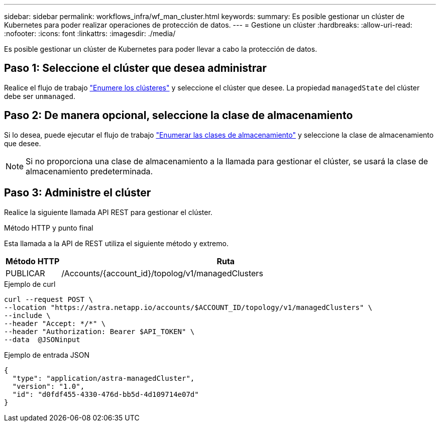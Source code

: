 ---
sidebar: sidebar 
permalink: workflows_infra/wf_man_cluster.html 
keywords:  
summary: Es posible gestionar un clúster de Kubernetes para poder realizar operaciones de protección de datos. 
---
= Gestione un clúster
:hardbreaks:
:allow-uri-read: 
:nofooter: 
:icons: font
:linkattrs: 
:imagesdir: ./media/


[role="lead"]
Es posible gestionar un clúster de Kubernetes para poder llevar a cabo la protección de datos.



== Paso 1: Seleccione el clúster que desea administrar

Realice el flujo de trabajo link:../workflows_infra/wf_list_clusters.html["Enumere los clústeres"] y seleccione el clúster que desee. La propiedad `managedState` del clúster debe ser `unmanaged`.



== Paso 2: De manera opcional, seleccione la clase de almacenamiento

Si lo desea, puede ejecutar el flujo de trabajo link:../workflows_infra/wf_list_storage_classes.html["Enumerar las clases de almacenamiento"] y seleccione la clase de almacenamiento que desee.


NOTE: Si no proporciona una clase de almacenamiento a la llamada para gestionar el clúster, se usará la clase de almacenamiento predeterminada.



== Paso 3: Administre el clúster

Realice la siguiente llamada API REST para gestionar el clúster.

.Método HTTP y punto final
Esta llamada a la API de REST utiliza el siguiente método y extremo.

[cols="1,6"]
|===
| Método HTTP | Ruta 


| PUBLICAR | /Accounts/{account_id}/topolog/v1/managedClusters 
|===
.Ejemplo de curl
[source, curl]
----
curl --request POST \
--location "https://astra.netapp.io/accounts/$ACCOUNT_ID/topology/v1/managedClusters" \
--include \
--header "Accept: */*" \
--header "Authorization: Bearer $API_TOKEN" \
--data  @JSONinput
----
.Ejemplo de entrada JSON
[source, json]
----
{
  "type": "application/astra-managedCluster",
  "version": "1.0",
  "id": "d0fdf455-4330-476d-bb5d-4d109714e07d"
}
----